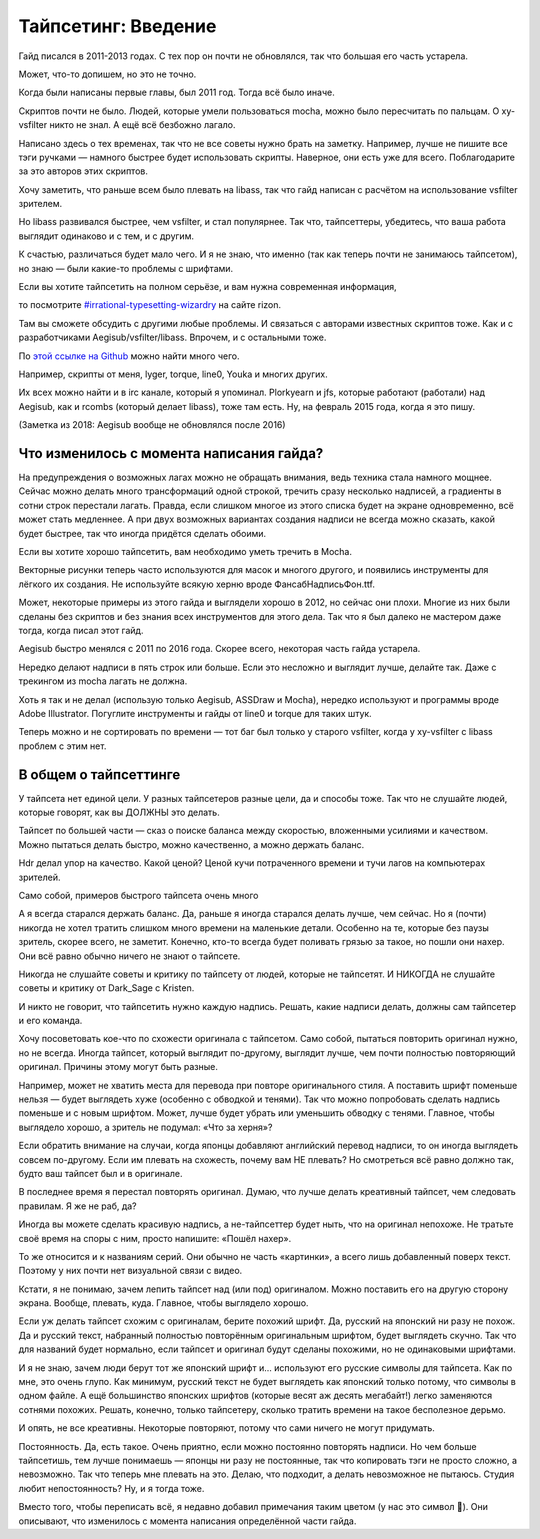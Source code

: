 Тайпсетинг: Введение
=========================
Гайд писался в 2011-2013 годах. С тех пор он почти не обновлялся, так что большая его часть устарела.

Может, что-то допишем, но это не точно.



Когда были написаны первые главы, был 2011 год. Тогда всё было иначе.

Скриптов почти не было. Людей, которые умели пользоваться mocha, можно было пересчитать по пальцам. О xy-vsfilter никто не знал. А ещё всё безбожно лагало.

Написано здесь о тех временах, так что не все советы нужно брать на заметку. Например, лучше не пишите все тэги ручками — намного быстрее будет использовать скрипты. Наверное, они есть уже для всего. Поблагодарите за это авторов этих скриптов.



Хочу заметить, что раньше всем было плевать на libass, так что гайд написан с расчётом на использование vsfilter зрителем.

Но libass развивался быстрее, чем vsfilter, и стал популярнее. Так что, тайпсеттеры, убедитесь, что ваша работа выглядит одинаково и с тем, и с другим.

К счастью, различаться будет мало чего. И я не знаю, что именно (так как теперь почти не занимаюсь тайпсетом), но знаю — были какие-то проблемы с шрифтами.



Если вы хотите тайпсетить на полном серьёзе, и вам нужна современная информация,

то посмотрите `#irrational-typesetting-wizardry <irc://irc.rizon.net/irrational-typesetting-wizardry>`_ на сайте rizon.


Там вы сможете обсудить с другими любые проблемы. И связаться с авторами известных скриптов тоже. Как и с разработчиками Aegisub/vsfilter/libass. Впрочем, и с остальными тоже.



По `этой ссылке на Github <https://github.com/TypesettingTools>`_ можно найти много чего.

Например, скрипты от меня, lyger, torque, line0, Youka и многих других.

Их всех можно найти и в irc канале, который я упоминал. Plorkyearn и jfs, которые работают (работали) над Aegisub, как и rcombs (который делает libass), тоже там есть. Ну, на февраль 2015 года, когда я это пишу.

(Заметка из 2018: Aegisub вообще не обновлялся после 2016)





Что изменилось с момента написания гайда?
-----------------------------------------------------
На предупреждения о возможных лагах можно не обращать внимания, ведь техника стала намного мощнее. Сейчас можно делать много трансформаций одной строкой, тречить сразу несколько надписей, а градиенты в сотни строк перестали лагать. Правда, если слишком многое из этого списка будет на экране одновременно, всё может стать медленнее. А при двух возможных вариантах создания надписи не всегда можно сказать, какой будет быстрее, так что иногда придётся сделать обоими.

Если вы хотите хорошо тайпсетить, вам необходимо уметь тречить в Mocha.

Векторные рисунки теперь часто используются для масок и многого другого, и появились инструменты для лёгкого их создания. Не используйте всякую херню вроде ФансабНадписьФон.ttf.

Может, некоторые примеры из этого гайда и выглядели хорошо в 2012, но сейчас они плохи. Многие из них были сделаны без скриптов и без знания всех инструментов для этого дела. Так что я был далеко не мастером даже тогда, когда писал этот гайд.

Aegisub быстро менялся с 2011 по 2016 года. Скорее всего, некоторая часть гайда устарела.

Нередко делают надписи в пять строк или больше. Если это несложно и выглядит лучше, делайте так. Даже с трекингом из mocha лагать не должна.

Хоть я так и не делал (использую только Aegisub, ASSDraw и Mocha), нередко используют и программы вроде Adobe Illustrator. Погуглите инструменты и гайды от line0 и torque для таких штук.

Теперь можно и не сортировать по времени — тот баг был только у старого vsfilter, когда у xy-vsfilter с libass проблем с этим нет.





В общем о тайпсеттинге
-----------------------------------------------------
У тайпсета нет единой цели. У разных тайпсетеров разные цели, да и способы тоже. Так что не слушайте людей, которые говорят, как вы ДОЛЖНЫ это делать.

Тайпсет по большей части — сказ о поиске баланса между скоростью, вложенными усилиями и качеством. Можно пытаться делать быстро, можно качественно, а можно держать баланс.

Hdr делал упор на качество. Какой ценой? Ценой кучи потраченного времени и тучи лагов на компьютерах зрителей.

Само собой, примеров быстрого тайпсета очень много

А я всегда старался держать баланс. Да, раньше я иногда старался делать лучше, чем сейчас. Но я (почти) никогда не хотел тратить слишком много времени на маленькие детали. Особенно на те, которые без паузы зритель, скорее всего, не заметит. Конечно, кто-то всегда будет поливать грязью за такое, но пошли они нахер. Они всё равно обычно ничего не знают о тайпсете.



Никогда не слушайте советы и критику по тайпсету от людей, которые не тайпсетят. И НИКОГДА не слушайте советы и критику от Dark_Sage с Kristen.



И никто не говорит, что тайпсетить нужно каждую надпись. Решать, какие надписи делать, должны сам тайпсетер и его команда.



Хочу посоветовать кое-что по схожести оригинала с тайпсетом. Само собой, пытаться повторить оригинал нужно, но не всегда. Иногда тайпсет, который выглядит по-другому, выглядит лучше, чем почти полностью повторяющий оригинал. Причины этому могут быть разные.

Например, может не хватить места для перевода при повторе оригинального стиля. А поставить шрифт поменьше нельзя — будет выглядеть хуже (особенно с обводкой и тенями). Так что можно попробовать сделать надпись поменьше и с новым шрифтом. Может, лучше будет убрать или уменьшить обводку с тенями. Главное, чтобы выглядело хорошо, а зритель не подумал: «Что за херня»?

Если обратить внимание на случаи, когда японцы добавляют английский перевод надписи, то он иногда выглядеть совсем по-другому. Если им плевать на схожесть, почему вам НЕ плевать? Но смотреться всё равно должно так, будто ваш тайпсет был и в оригинале.

В последнее время я перестал повторять оригинал. Думаю, что лучше делать креативный тайпсет, чем следовать правилам. Я же не раб, да?

Иногда вы можете сделать красивую надпись, а не-тайпсеттер будет ныть, что на оригинал непохоже. Не тратьте своё время на споры с ним, просто напишите: «Пошёл нахер».



То же относится и к названиям серий. Они обычно не часть «картинки», а всего лишь добавленный поверх текст. Поэтому у них почти нет визуальной связи с видео.

Кстати, я не понимаю, зачем лепить тайпсет над (или под) оригиналом. Можно поставить его на другую сторону экрана. Вообще, плевать, куда. Главное, чтобы выглядело хорошо.

Если уж делать тайпсет схожим с оригиналам, берите похожий шрифт. Да, русский на японский ни разу не похож. Да и русский текст, набранный полностью повторённым оригинальным шрифтом, будет выглядеть скучно. Так что для названий будет нормально, если тайпсет и оригинал будут сделаны похожими, но не одинаковыми шрифтами.

И я не знаю, зачем люди берут тот же японский шрифт и... используют его русские символы для тайпсета. Как по мне, это очень глупо. Как минимум, русский текст не будет выглядеть как японский только потому, что символы в одном файле. А ещё большинство японских шрифтов (которые весят аж десять мегабайт!) легко заменяются сотнями похожих. Решать, конечно, только тайпсетеру, сколько тратить времени на такое бесполезное дерьмо.

И опять, не все креативны. Некоторые повторяют, потому что сами ничего не могут придумать.



Постоянность. Да, есть такое. Очень приятно, если можно постоянно повторять надписи. Но чем больше тайпсетишь, тем лучше понимаешь — японцы ни разу не постоянные, так что копировать тэги не просто сложно, а невозможно. Так что теперь мне плевать на это. Делаю, что подходит, а делать невозможное не пытаюсь. Студия любит непостоянность? Ну, и я тогда тоже.

Вместо того, чтобы переписать всё, я недавно добавил примечания таким цветом (у нас это символ 📜). Они описывают, что изменилось с момента написания определённой части гайда.
